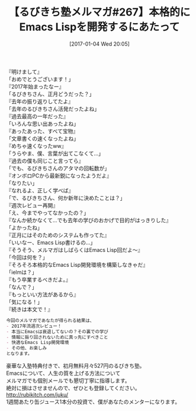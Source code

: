 #+BLOG: rubikitch
#+POSTID: 1904
#+DATE: [2017-01-04 Wed 20:05]
#+PERMALINK: melmag267
#+OPTIONS: toc:nil num:nil todo:nil pri:nil tags:nil ^:nil \n:t -:nil tex:nil ':nil
#+ISPAGE: nil
# (progn (erase-buffer)(find-file-hook--org2blog/wp-mode))
#+BLOG: rubikitch
#+CATEGORY: るびきち塾メルマガ
#+DESCRIPTION: るびきち塾メルマガ『Emacsの鬼るびきちのココだけの話#267』の予告
#+TITLE: 【るびきち塾メルマガ#267】本格的にEmacs Lispを開発するにあたって
#+begin: org2blog-tags
# content-length: 953

#+end:
『明けまして』
「おめでとうございます！」
『2017年始まったなー』
「るびきちさん、正月どうだった？」
『去年の振り返りしてたよ』
「去年のるびきちさん活発だったよね」
『過去最高の一年だった』
「いろんな思い出あったよね」
『あったあった、すべて宝物』
「文章書くの速くなったよね」
『めちゃ速くなったww』
「うらやま、僕、言葉が出てこなくて…」
『過去の僕も同じこと言ってら』
「でも、るびきちさんのアタマの回転数が」
『オンボロPCから最新鋭になったようだよ』
「なりたい」
『なれるよ、正しく学べば』
「で、るびきちさん、何か新年に決めたことは？」
『週次レビュー再開』
「え、今までやってなかったの？」
『なんか続かなくて…でも去年の学びのおかげで目的がはっきりした』
「よかったね」
『正月にはそのためのシステムも作ってた』
「いいなー、Emacs Lisp書けるの…」
『そうそう、メルマガはしばらくはEmacs Lisp回だよ〜』
「今回は何を？」
『そろそろ本格的なEmacs Lisp開発環境を構築しなきゃだ』
「ielmは？」
『もう卒業するべきだよ。』
「なんで？」
『もっといい方法があるから』
「気になる！」
『続きは本文で！』

# (wop)
#+BEGIN_SRC org
今回のメルマガであなたが得られる結果は、
- 2017年流週次レビュー！
- 本当にEmacsは衰退してないの？その裏での学び
- 情報に振り回されないために真っ先にすべきこと
- 快適なEmacs Lisp開発環境
- その他、お楽しみ
となります。
#+END_SRC

# footer
豪華な入塾特典付きで、初月無料月々527円のるびきち塾。
Emacsについて、人生の質を上げる方法について
メルマガでも個別メールでも懇切丁寧に指導します。
絶対に損はさせませんので、ぜひとも登録してください。
http://rubikitch.com/juku/
1週間あたり缶ジュース1本分の投資で、僕があなたのメンターになります。

# (progn (forward-line 1)(shell-command "screenshot-time.rb org_template" t))
